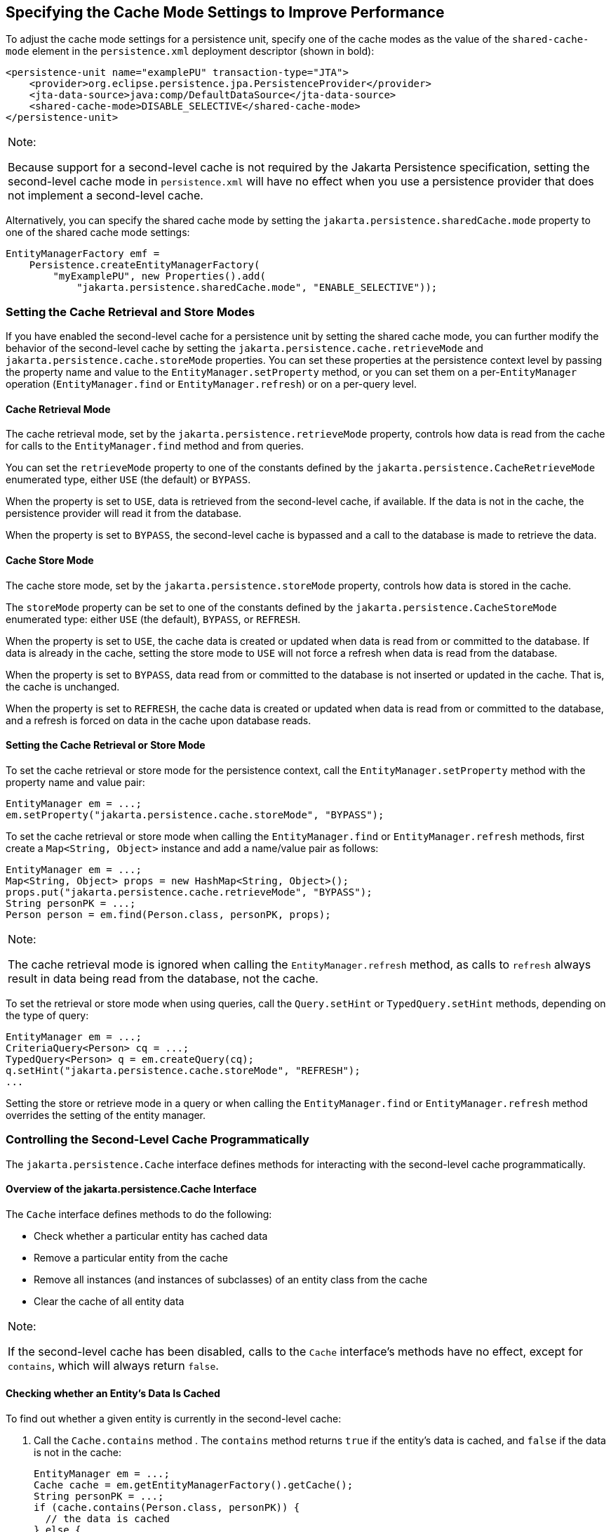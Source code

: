 [[GKJJJ]][[specifying-the-cache-mode-settings-to-improve-performance]]

== Specifying the Cache Mode Settings to Improve Performance

To adjust the cache mode settings for a persistence unit, specify one of
the cache modes as the value of the `shared-cache-mode` element in the
`persistence.xml` deployment descriptor (shown in bold):

[source,xml]
----
<persistence-unit name="examplePU" transaction-type="JTA">
    <provider>org.eclipse.persistence.jpa.PersistenceProvider</provider>
    <jta-data-source>java:comp/DefaultDataSource</jta-data-source>
    <shared-cache-mode>DISABLE_SELECTIVE</shared-cache-mode>
</persistence-unit>
----


[width="100%",cols="100%",]
|=======================================================================
a|
Note:

Because support for a second-level cache is not required by the Jakarta
Persistence specification, setting the second-level cache mode in
`persistence.xml` will have no effect when you use a persistence
provider that does not implement a second-level cache.

|=======================================================================


Alternatively, you can specify the shared cache mode by setting the
`jakarta.persistence.sharedCache.mode` property to one of the shared cache
mode settings:

[source,java]
----
EntityManagerFactory emf =
    Persistence.createEntityManagerFactory(
        "myExamplePU", new Properties().add(
            "jakarta.persistence.sharedCache.mode", "ENABLE_SELECTIVE"));
----

[[GKJDK]][[setting-the-cache-retrieval-and-store-modes]]

=== Setting the Cache Retrieval and Store Modes

If you have enabled the second-level cache for a persistence unit by
setting the shared cache mode, you can further modify the behavior of
the second-level cache by setting the
`jakarta.persistence.cache.retrieveMode` and
`jakarta.persistence.cache.storeMode` properties. You can set these
properties at the persistence context level by passing the property name
and value to the `EntityManager.setProperty` method, or you can set them
on a per-`EntityManager` operation (`EntityManager.find` or
`EntityManager.refresh`) or on a per-query level.

[[GKJDR]][[cache-retrieval-mode]]

==== Cache Retrieval Mode

The cache retrieval mode, set by the `jakarta.persistence.retrieveMode`
property, controls how data is read from the cache for calls to the
`EntityManager.find` method and from queries.

You can set the `retrieveMode` property to one of the constants defined
by the `jakarta.persistence.CacheRetrieveMode` enumerated type, either
`USE` (the default) or `BYPASS`.

When the property is set to `USE`, data is retrieved from the
second-level cache, if available. If the data is not in the cache, the
persistence provider will read it from the database.

When the property is set to `BYPASS`, the second-level cache is bypassed
and a call to the database is made to retrieve the data.

[[GKJDD]][[cache-store-mode]]

==== Cache Store Mode

The cache store mode, set by the `jakarta.persistence.storeMode` property,
controls how data is stored in the cache.

The `storeMode` property can be set to one of the constants defined by
the `jakarta.persistence.CacheStoreMode` enumerated type: either `USE`
(the default), `BYPASS`, or `REFRESH`.

When the property is set to `USE`, the cache data is created or updated
when data is read from or committed to the database. If data is already
in the cache, setting the store mode to `USE` will not force a refresh
when data is read from the database.

When the property is set to `BYPASS`, data read from or committed to the
database is not inserted or updated in the cache. That is, the cache is
unchanged.

When the property is set to `REFRESH`, the cache data is created or
updated when data is read from or committed to the database, and a
refresh is forced on data in the cache upon database reads.

[[GKJDS]][[setting-the-cache-retrieval-or-store-mode]]

==== Setting the Cache Retrieval or Store Mode

To set the cache retrieval or store mode for the persistence context,
call the `EntityManager.setProperty` method with the property name and
value pair:

[source,java]
----
EntityManager em = ...;
em.setProperty("jakarta.persistence.cache.storeMode", "BYPASS");
----

To set the cache retrieval or store mode when calling the
`EntityManager.find` or `EntityManager.refresh` methods, first create a
`Map<String, Object>` instance and add a name/value pair as follows:

[source,java]
----
EntityManager em = ...;
Map<String, Object> props = new HashMap<String, Object>();
props.put("jakarta.persistence.cache.retrieveMode", "BYPASS");
String personPK = ...;
Person person = em.find(Person.class, personPK, props);
----


[width="100%",cols="100%",]
|=======================================================================
a|
Note:

The cache retrieval mode is ignored when calling the
`EntityManager.refresh` method, as calls to `refresh` always result in
data being read from the database, not the cache.

|=======================================================================


To set the retrieval or store mode when using queries, call the
`Query.setHint` or `TypedQuery.setHint` methods, depending on the type
of query:

[source,java]
----
EntityManager em = ...;
CriteriaQuery<Person> cq = ...;
TypedQuery<Person> q = em.createQuery(cq);
q.setHint("jakarta.persistence.cache.storeMode", "REFRESH");
...
----

Setting the store or retrieve mode in a query or when calling the
`EntityManager.find` or `EntityManager.refresh` method overrides the
setting of the entity manager.

[[GKJEB]][[controlling-the-second-level-cache-programmatically]]

=== Controlling the Second-Level Cache Programmatically

The `jakarta.persistence.Cache` interface defines methods for interacting
with the second-level cache programmatically.

[[CHDEECCF]][[overview-of-the-jakarta.persistence.cache-interface]]

==== Overview of the jakarta.persistence.Cache Interface

The `Cache` interface defines methods to do the following:

* Check whether a particular entity has cached data
* Remove a particular entity from the cache
* Remove all instances (and instances of subclasses) of an entity class
from the cache
* Clear the cache of all entity data


[width="100%",cols="100%",]
|=======================================================================
a|
Note:

If the second-level cache has been disabled, calls to the `Cache`
interface's methods have no effect, except for `contains`, which will
always return `false`.

|=======================================================================


[[GKJDZ]][[checking-whether-an-entitys-data-is-cached]]

==== Checking whether an Entity's Data Is Cached

To find out whether a given entity is currently in the second-level
cache:

1.  Call the `Cache.contains` method . The `contains` method returns
`true` if the entity's data is cached, and `false` if the data is not in
the cache:
+
[source,java]
----
EntityManager em = ...;
Cache cache = em.getEntityManagerFactory().getCache();
String personPK = ...;
if (cache.contains(Person.class, personPK)) {
  // the data is cached
} else {
  // the data is NOT cached
}
----

[[GKJDQ]][[removing-an-entity-from-the-cache]]

==== Removing an Entity from the Cache

To remove a particular entity or all entities of a given type from the
second-level cache:

.  Call one of the `Cache.evict` methods .
..  To remove a particular entity from the cache, call the `evict` method and pass in the entity class and the primary key of the entity:
+
[source,java]
----
EntityManager em = ...;
Cache cache = em.getEntityManagerFactory().getCache();
String personPK = ...;
cache.evict(Person.class, personPK);
----
..  To remove all instances of a particular entity class, including subclasses, call the `evict` method and specify the entity class:
+
[source,java]
----
EntityManager em = ...;
Cache cache = em.getEntityManagerFactory().getCache();
cache.evict(Person.class);
----

All instances of the `Person` entity class will be removed from the
cache. If the `Person` entity has a subclass, `Student`, calls to the
above method will remove all instances of `Student` from the cache as
well.

[[GKJDA]][[removing-all-data-from-the-cache]]

==== Removing All Data from the Cache

To completely clear the second-level cache, call the `Cache.evictAll` method:

[source,java]
----
EntityManager em = ...;
Cache cache = em.getEntityManagerFactory().getCache();
cache.evictAll();
----
